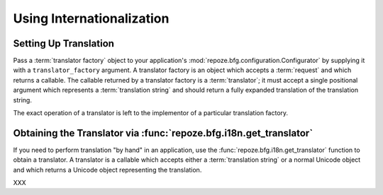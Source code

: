 .. index::
   single: i18n
   single: internationalization

.. _i18n_chapter:

Using Internationalization
==========================

Setting Up Translation
----------------------

Pass a :term:`translator factory` object to your application's
:mod:`repoze.bfg.configuration.Configurator` by supplying it with a
``translator_factory`` argument.  A translator factory is an object
which accepts a :term:`request` and which returns a callable.  The
callable returned by a translator factory is a :term:`translator`; it
must accept a single positional argument which represents a
:term:`translation string` and should return a fully expanded
translation of the translation string.

The exact operation of a translator is left to the implementor of a
particular translation factory.

Obtaining the Translator via :func:`repoze.bfg.i18n.get_translator`
--------------------------------------------------------------------

If you need to perform translation "by hand" in an application, use
the :func:`repoze.bfg.i18n.get_translator` function to obtain a
translator.  A translator is a callable which accepts either a
:term:`translation string` or a normal Unicode object and which
returns a Unicode object representing the translation.

XXX


